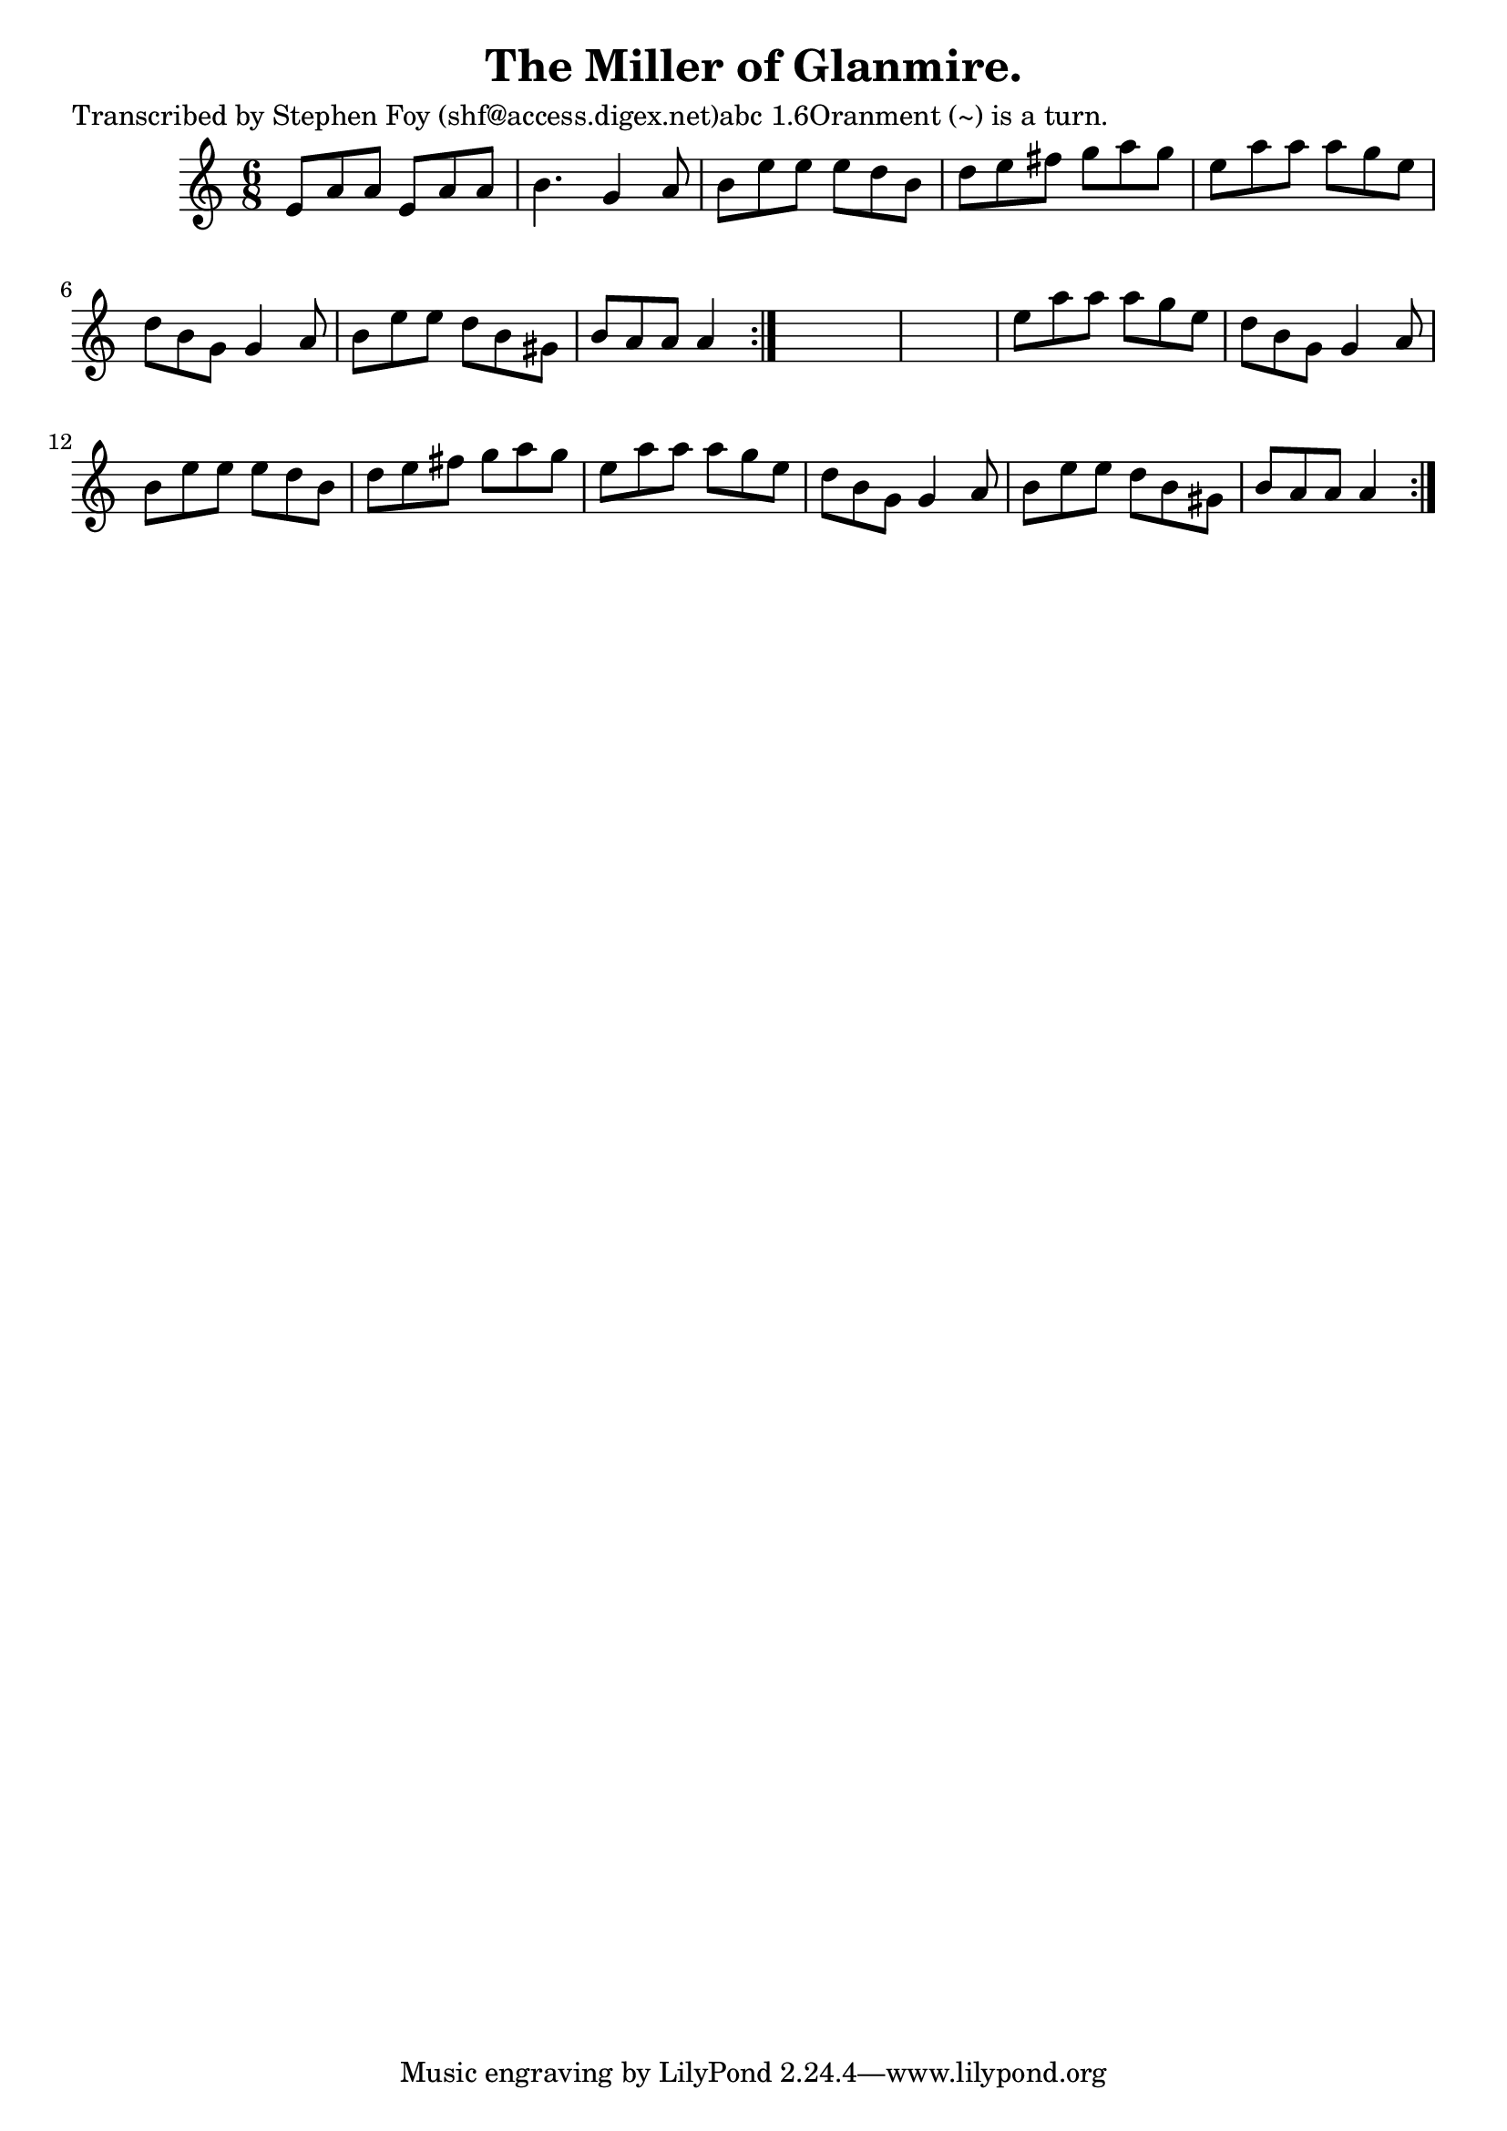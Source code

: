 
\version "2.16.2"
% automatically converted by musicxml2ly from xml/0765_sf.xml

%% additional definitions required by the score:
\language "english"


\header {
    poet = "Transcribed by Stephen Foy (shf@access.digex.net)abc 1.6Oranment (~) is a turn."
    encoder = "abc2xml version 63"
    encodingdate = "2015-01-25"
    composer = "G. West."
    title = "The Miller of Glanmire."
    }

\layout {
    \context { \Score
        autoBeaming = ##f
        }
    }
PartPOneVoiceOne =  \relative e' {
    \repeat volta 2 {
        \repeat volta 2 {
            \key a \minor \time 6/8 e8 [ a8 a8 ] e8 [ a8 a8 ] | % 2
            b4. g4 a8 | % 3
            b8 [ e8 e8 ] e8 [ d8 b8 ] | % 4
            d8 [ e8 fs8 ] g8 [ a8 g8 ] | % 5
            e8 [ a8 a8 ] a8 [ g8 e8 ] | % 6
            d8 [ b8 g8 ] g4 a8 | % 7
            b8 [ e8 e8 ] d8 [ b8 gs8 ] | % 8
            b8 [ a8 a8 ] a4 }
        s8*7 | \barNumberCheck #10
        e'8 [ a8 a8 ] a8 [ g8 e8 ] | % 11
        d8 [ b8 g8 ] g4 a8 | % 12
        b8 [ e8 e8 ] e8 [ d8 b8 ] | % 13
        d8 [ e8 fs8 ] g8 [ a8 g8 ] | % 14
        e8 [ a8 a8 ] a8 [ g8 e8 ] | % 15
        d8 [ b8 g8 ] g4 a8 | % 16
        b8 [ e8 e8 ] d8 [ b8 gs8 ] | % 17
        b8 [ a8 a8 ] a4 }
    }


% The score definition
\score {
    <<
        \new Staff <<
            \context Staff << 
                \context Voice = "PartPOneVoiceOne" { \PartPOneVoiceOne }
                >>
            >>
        
        >>
    \layout {}
    % To create MIDI output, uncomment the following line:
    %  \midi {}
    }

